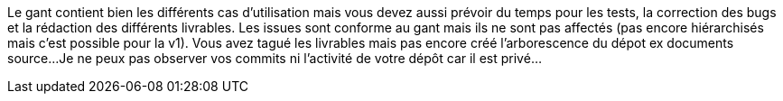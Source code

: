Le gant contient bien les différents cas d'utilisation mais vous devez aussi prévoir du temps pour les tests, la correction des bugs et la rédaction des différents livrables.
Les issues sont conforme au gant mais ils ne sont pas affectés (pas encore hiérarchisés mais c'est possible pour la v1).
Vous avez tagué les livrables mais pas encore créé l'arborescence du dépot ex documents source...
Je ne peux pas observer vos commits ni l'activité de votre dépôt car il est privé...
